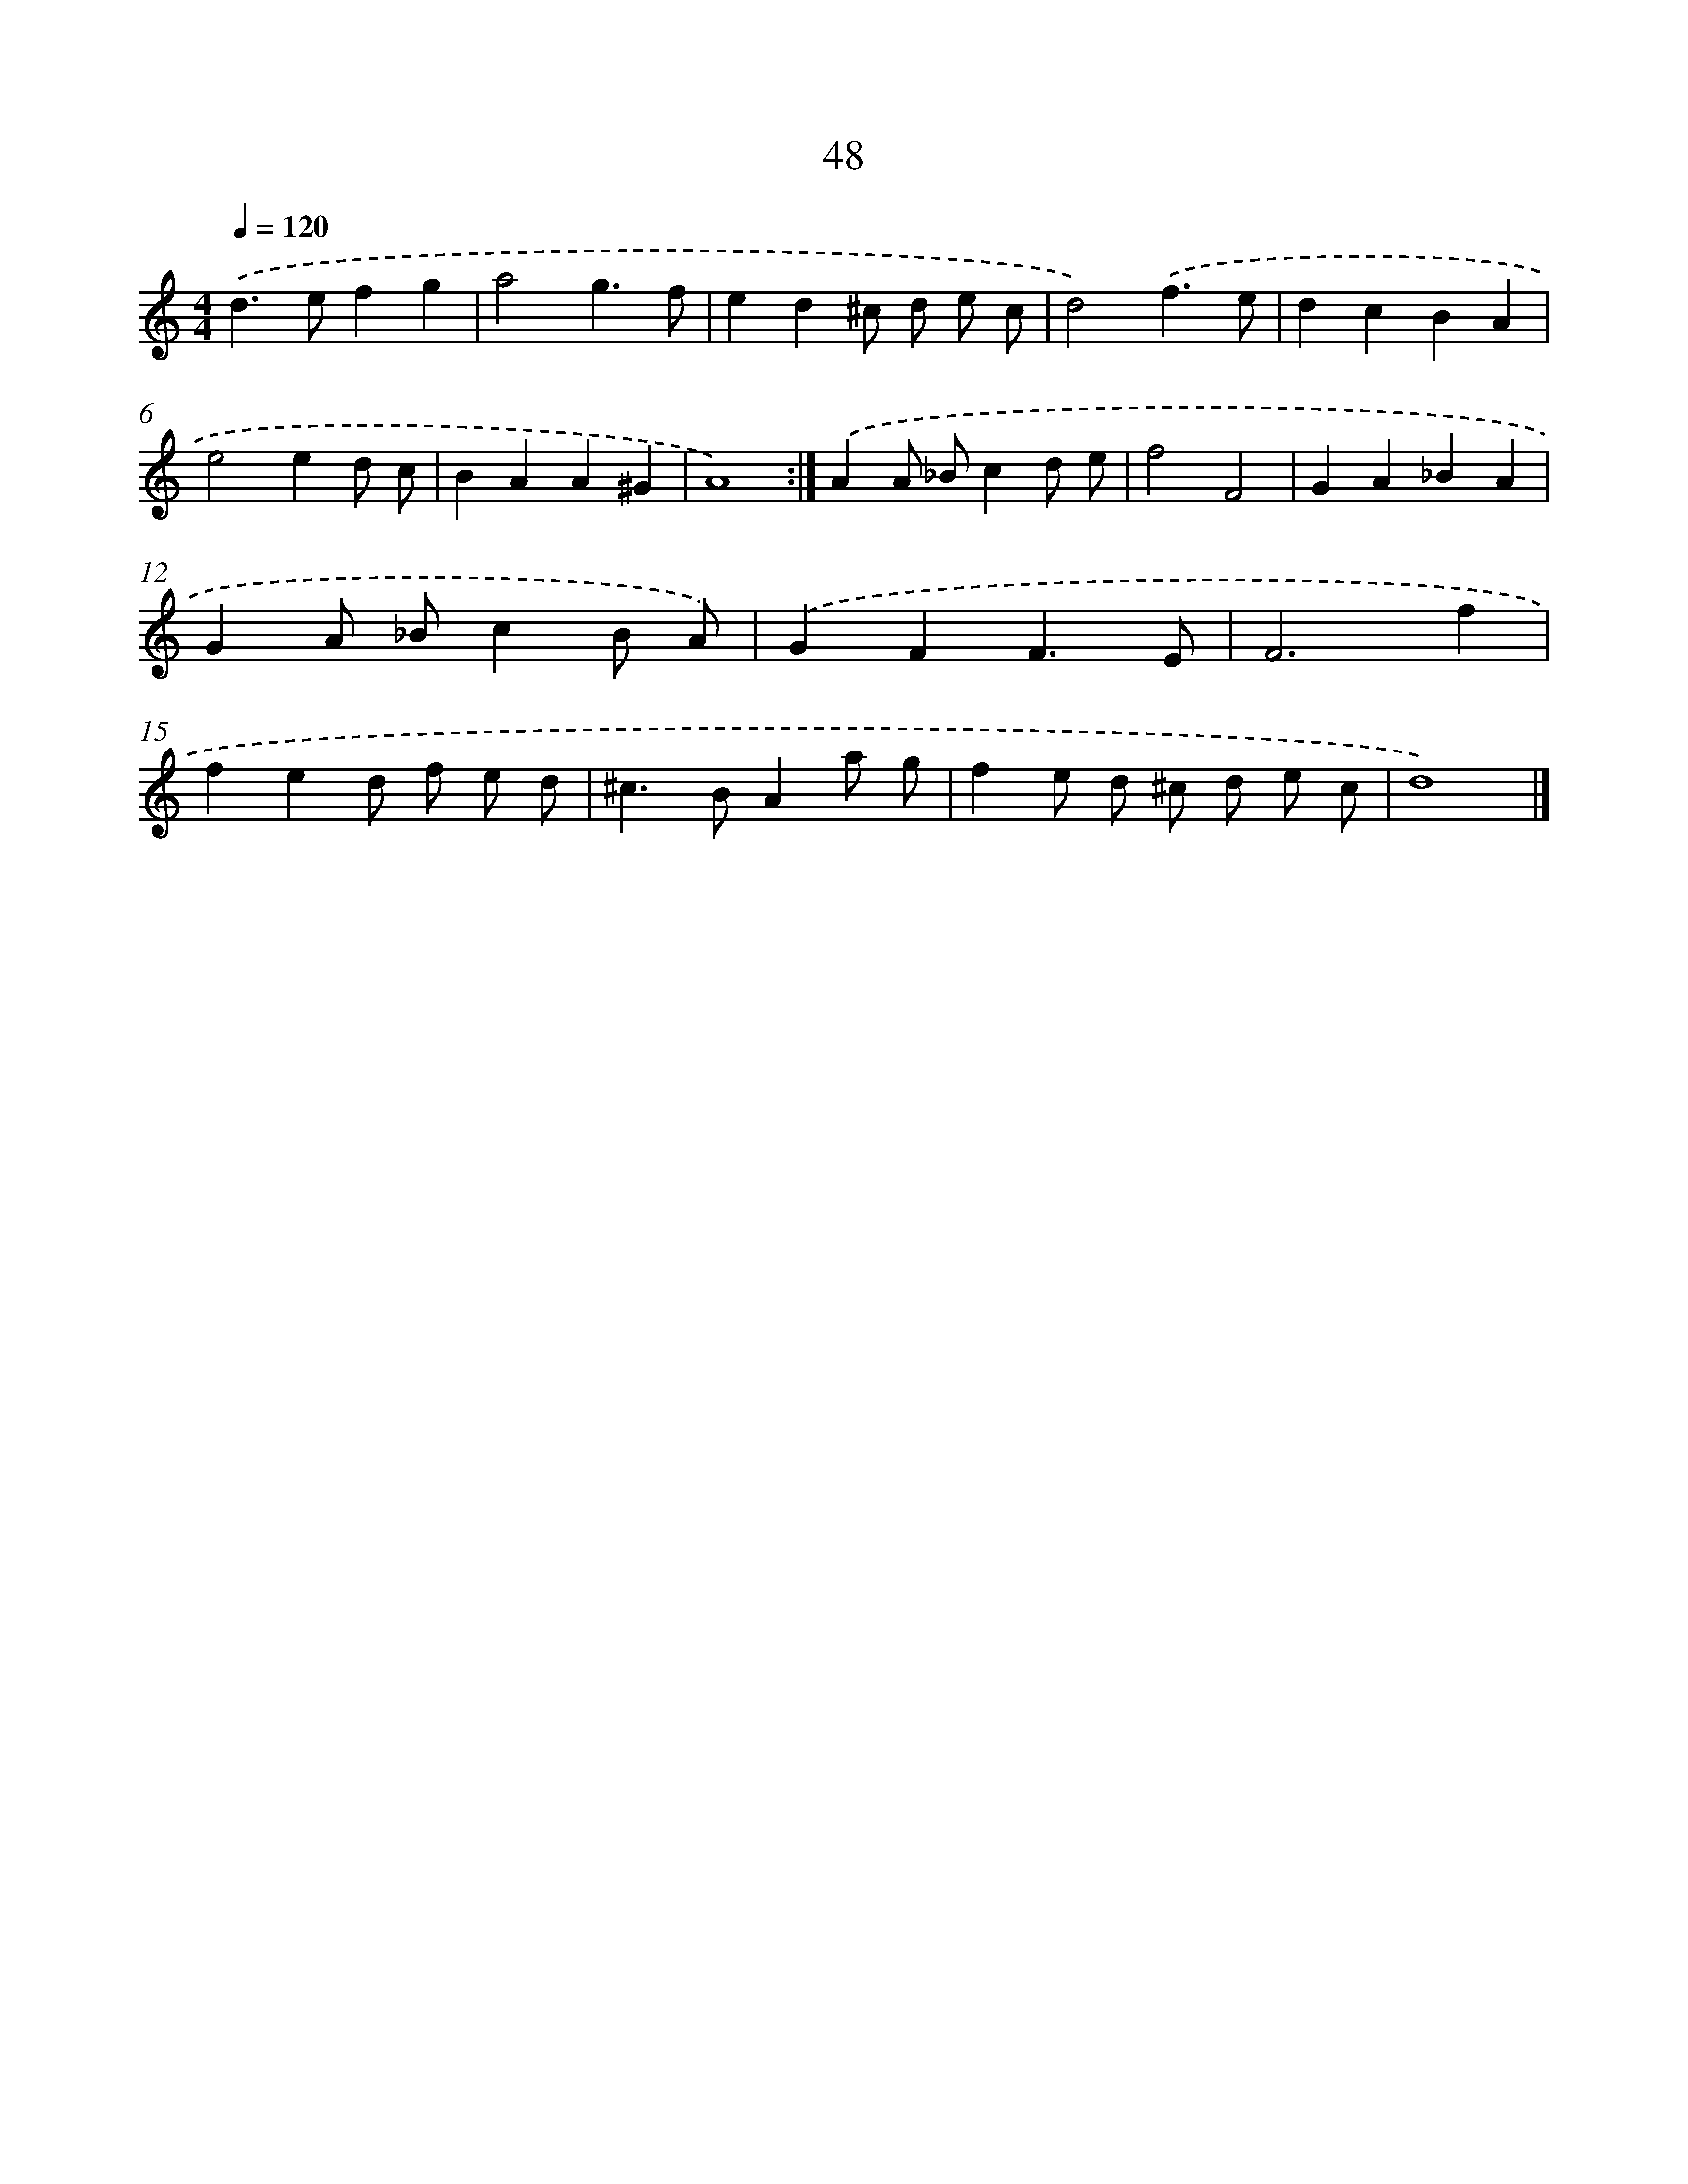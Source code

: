 X: 10855
T: 48
%%abc-version 2.0
%%abcx-abcm2ps-target-version 5.9.1 (29 Sep 2008)
%%abc-creator hum2abc beta
%%abcx-conversion-date 2018/11/01 14:37:09
%%humdrum-veritas 3108056358
%%humdrum-veritas-data 3506238691
%%continueall 1
%%barnumbers 0
L: 1/4
M: 4/4
Q: 1/4=120
K: C clef=treble
.('d>efg |
a2g3/f/ |
ed^c/ d/ e/ c/ |
d2).('f3/e/ |
dcBA |
e2ed/ c/ |
BAA^G |
A4) :|]
.('AA/ _B/cd/ e/ |
f2F2 |
GA_BA |
GA/ _B/cB/ A/) |
.('GFF3/E/ |
F3f |
fed/ f/ e/ d/ |
^c>BAa/ g/ |
fe/ d/ ^c/ d/ e/ c/ |
d4) |]

